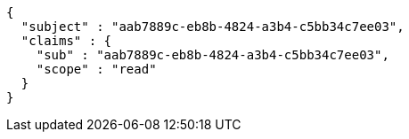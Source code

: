 [source,json,options="nowrap"]
----
{
  "subject" : "aab7889c-eb8b-4824-a3b4-c5bb34c7ee03",
  "claims" : {
    "sub" : "aab7889c-eb8b-4824-a3b4-c5bb34c7ee03",
    "scope" : "read"
  }
}
----